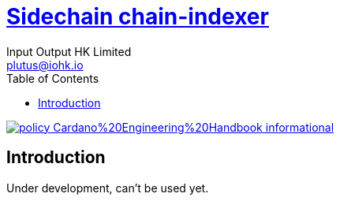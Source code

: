 = https://github.com/input-output-hk/marconi/marconi-sidechain-node[Sidechain chain-indexer]
:email: plutus@iohk.io
:author: Input Output HK Limited
:toc: left
:reproducible:

image:https://img.shields.io/badge/policy-Cardano%20Engineering%20Handbook-informational[link=https://input-output-hk.github.io/cardano-engineering-handbook]

== Introduction

Under development, can't be used yet.
